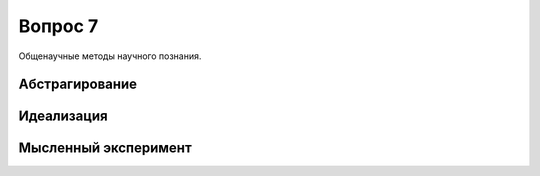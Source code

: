 ========
Вопрос 7
========

Общенаучные методы научного познания.

Абстрагирование
===============

Идеализация
===========

Мысленный эксперимент
=====================
